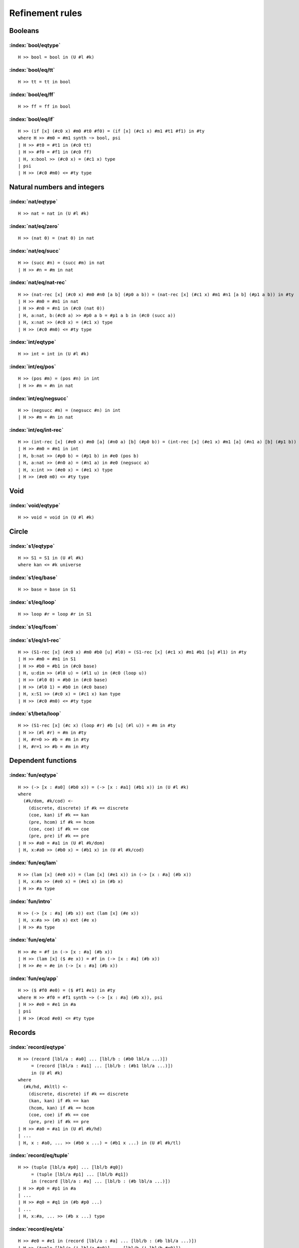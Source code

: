 Refinement rules
==================================

.. todo::
  Fill in the refinement rules listed below.

Booleans
--------

:index:`bool/eqtype`
^^^^^^^^^^^^^^^^^^^^^^^^^^^^^^
::

  H >> bool = bool in (U #l #k)

:index:`bool/eq/tt`
^^^^^^^^^^^^^^^^^^^^^^^^^^^^^^
::

  H >> tt = tt in bool

:index:`bool/eq/ff`
^^^^^^^^^^^^^^^^^^^^^^^^^^^^^^
::

  H >> ff = ff in bool

:index:`bool/eq/if`
^^^^^^^^^^^^^^^^^^^^^^^^^^^^^^

::

  H >> (if [x] (#c0 x) #m0 #t0 #f0) = (if [x] (#c1 x) #m1 #t1 #f1) in #ty
  where H >> #m0 = #m1 synth ~> bool, psi
  | H >> #t0 = #t1 in (#c0 tt)
  | H >> #f0 = #f1 in (#c0 ff)
  | H, x:bool >> (#c0 x) = (#c1 x) type
  | psi
  | H >> (#c0 #m0) <= #ty type


Natural numbers and integers
----------------------------

:index:`nat/eqtype`
^^^^^^^^^^^^^^^^^^^^^^^^^^^^^^
::

  H >> nat = nat in (U #l #k)

:index:`nat/eq/zero`
^^^^^^^^^^^^^^^^^^^^^^^^^^^^^^
::

  H >> (nat 0) = (nat 0) in nat

:index:`nat/eq/succ`
^^^^^^^^^^^^^^^^^^^^^^^^^^^^^^
::

  H >> (succ #n) = (succ #m) in nat
  | H >> #n = #m in nat

:index:`nat/eq/nat-rec`
^^^^^^^^^^^^^^^^^^^^^^^^^^^^^^

::

  H >> (nat-rec [x] (#c0 x) #m0 #n0 [a b] (#p0 a b)) = (nat-rec [x] (#c1 x) #m1 #n1 [a b] (#p1 a b)) in #ty
  | H >> #m0 = #m1 in nat
  | H >> #n0 = #n1 in (#c0 (nat 0))
  | H, a:nat, b:(#c0 a) >> #p0 a b = #p1 a b in (#c0 (succ a))
  | H, x:nat >> (#c0 x) = (#c1 x) type
  | H >> (#c0 #m0) <= #ty type

:index:`int/eqtype`
^^^^^^^^^^^^^^^^^^^^^^^^^^^^^^
::

  H >> int = int in (U #l #k)

:index:`int/eq/pos`
^^^^^^^^^^^^^^^^^^^^^^^^^^^^^^
::

  H >> (pos #m) = (pos #n) in int
  | H >> #m = #n in nat

:index:`int/eq/negsucc`
^^^^^^^^^^^^^^^^^^^^^^^^^^^^^^
::

  H >> (negsucc #m) = (negsucc #n) in int
  | H >> #m = #n in nat

:index:`int/eq/int-rec`
^^^^^^^^^^^^^^^^^^^^^^^^^^^^^^
::

  H >> (int-rec [x] (#e0 x) #m0 [a] (#n0 a) [b] (#p0 b)) = (int-rec [x] (#e1 x) #m1 [a] (#n1 a) [b] (#p1 b)) in #ty
  | H >> #m0 = #m1 in int
  | H, b:nat >> (#p0 b) = (#p1 b) in #e0 (pos b)
  | H, a:nat >> (#n0 a) = (#n1 a) in #e0 (negsucc a)
  | H, x:int >> (#e0 x) = (#e1 x) type
  | H >> (#e0 m0) <= #ty type

Void
----

:index:`void/eqtype`
^^^^^^^^^^^^^^^^^^^^^^^^^^^^^^
::

  H >> void = void in (U #l #k)

Circle
------

:index:`s1/eqtype`
^^^^^^^^^^^^^^^^^^^^^^^^^^^^^^
::

  H >> S1 = S1 in (U #l #k)
  where kan <= #k universe

:index:`s1/eq/base`
^^^^^^^^^^^^^^^^^^^^^^^^^^^^^^
::

  H >> base = base in S1

:index:`s1/eq/loop`
^^^^^^^^^^^^^^^^^^^^^^^^^^^^^^
::

  H >> loop #r = loop #r in S1

:index:`s1/eq/fcom`
^^^^^^^^^^^^^^^^^^^^^^^^^^^^^^

:index:`s1/eq/s1-rec`
^^^^^^^^^^^^^^^^^^^^^^^^^^^^^^
::

  H >> (S1-rec [x] (#c0 x) #m0 #b0 [u] #l0) = (S1-rec [x] (#c1 x) #m1 #b1 [u] #l1) in #ty
  | H >> #m0 = #m1 in S1
  | H >> #b0 = #b1 in (#c0 base)
  | H, u:dim >> (#l0 u) = (#l1 u) in (#c0 (loop u))
  | H >> (#l0 0) = #b0 in (#c0 base)
  | H >> (#l0 1) = #b0 in (#c0 base)
  | H, x:S1 >> (#c0 x) = (#c1 x) kan type
  | H >> (#c0 #m0) <= #ty type

:index:`s1/beta/loop`
^^^^^^^^^^^^^^^^^^^^^^^^^^^^^^
::

  H >> (S1-rec [x] (#c x) (loop #r) #b [u] (#l u)) = #m in #ty
  | H >> (#l #r) = #m in #ty
  | H, #r=0 >> #b = #m in #ty
  | H, #r=1 >> #b = #m in #ty

Dependent functions
-------------------

:index:`fun/eqtype`
^^^^^^^^^^^^^^^^^^^^^^^^^^^^^^

::

  H >> (-> [x : #a0] (#b0 x)) = (-> [x : #a1] (#b1 x)) in (U #l #k)
  where
    (#k/dom, #k/cod) <-
      (discrete, discrete) if #k == discrete
      (coe, kan) if #k == kan
      (pre, hcom) if #k == hcom
      (coe, coe) if #k == coe
      (pre, pre) if #k == pre
  | H >> #a0 = #a1 in (U #l #k/dom)
  | H, x:#a0 >> (#b0 x) = (#b1 x) in (U #l #k/cod)

:index:`fun/eq/lam`
^^^^^^^^^^^^^^^^^^^^^^^^^^^^^^

::

  H >> (lam [x] (#e0 x)) = (lam [x] (#e1 x)) in (-> [x : #a] (#b x))
  | H, x:#a >> (#e0 x) = (#e1 x) in (#b x)
  | H >> #a type

:index:`fun/intro`
^^^^^^^^^^^^^^^^^^^^^^^^^^^^^^

::

  H >> (-> [x : #a] (#b x)) ext (lam [x] (#e x))
  | H, x:#a >> (#b x) ext (#e x)
  | H >> #a type

:index:`fun/eq/eta`
^^^^^^^^^^^^^^^^^^^^^^^^^^^^^^

::

  H >> #e = #f in (-> [x : #a] (#b x))
  | H >> (lam [x] ($ #e x)) = #f in (-> [x : #a] (#b x))
  | H >> #e = #e in (-> [x : #a] (#b x))


:index:`fun/eq/app`
^^^^^^^^^^^^^^^^^^^^^^^^^^^^^^

::

  H >> ($ #f0 #e0) = ($ #f1 #e1) in #ty
  where H >> #f0 = #f1 synth ~> (-> [x : #a] (#b x)), psi
  | H >> #e0 = #e1 in #a
  | psi
  | H >> (#cod #e0) <= #ty type

Records
-------

:index:`record/eqtype`
^^^^^^^^^^^^^^^^^^^^^^^^^^^^^^

::

  H >> (record [lbl/a : #a0] ... [lbl/b : (#b0 lbl/a ...)])
       = (record [lbl/a : #a1] ... [lbl/b : (#b1 lbl/a ...)])
       in (U #l #k)
  where
    (#k/hd, #kltl) <-
      (discrete, discrete) if #k == discrete
      (kan, kan) if #k == kan
      (hcom, kan) if #k == hcom
      (coe, coe) if #k == coe
      (pre, pre) if #k == pre
  | H >> #a0 = #a1 in (U #l #k/hd)
  | ...
  | H, x : #a0, ... >> (#b0 x ...) = (#b1 x ...) in (U #l #k/tl)

.. todo::

  The choice of kinds ``#k/hd`` and ``#k/tl`` looks a little fishy; is this
  exactly what would be generated if a record were encoded as an iterated sigma
  type?


:index:`record/eq/tuple`
^^^^^^^^^^^^^^^^^^^^^^^^^^^^^^

::

  H >> (tuple [lbl/a #p0] ... [lbl/b #q0])
       = (tuple [lbl/a #p1] ... [lbl/b #q1])
       in (record [lbl/a : #a] ... [lbl/b : (#b lbl/a ...)])
  | H >> #p0 = #p1 in #a
  | ...
  | H >> #q0 = #q1 in (#b #p0 ...)
  | ...
  | H, x:#a, ... >> (#b x ...) type

:index:`record/eq/eta`
^^^^^^^^^^^^^^^^^^^^^^^^^^^^^^

::

  H >> #e0 = #e1 in (record [lbl/a : #a] ... [lbl/b : (#b lbl/a ...)])
  | H >> (tuple [lbl/a (! lbl/a #e0)] ... [lbl/b (! lbl/b #e0)])
  |      = #e1 in (record [lbl/a : #a] ... [lbl/b : (#b lbl/a ...)])
  | H >> #e0 in (record [lbl/a : #a] ... [lbl/b : (#b lbl/a ...)])


:index:`record/eq/proj`
^^^^^^^^^^^^^^^^^^^^^^^^^^^^^^

::

  H >> (! lbl #e0) = (! lbl #e1) in #ty
  where H >> #e0 = #e1 synth ~> (record [lbl0 : #a0] ... [lbl : (#a ...)] ...), psi
  | psi
  | H >> (#a (! lbl0  #e0) ...) <= #ty type

:index:`record/intro`
^^^^^^^^^^^^^^^^^^^^^^^^^^^^^^

::

  H >> (record [lbl/a : #a] ... [lbl/b : (#b lbl/a ...)])
       ext (tuple [lbl/a #p/a] ... [lbl/b #p/b])
  | H >> #a ext #p/a
  | ...
  | H >> (#b #p/a ...) ext #p/b
  | ...
  | H, x:#a, ... >> (#b x ...) type

Paths
-----

:index:`path/eqtype`
^^^^^^^^^^^^^^^^^^^^^^^^^^^^^^
::

  H >> (path [u] (#a0 u) #m0 #n0) = (path [u] (#a1 u) #m1 #n1) in (U #l #k)
  where
    #ka <-
      discrete if #k == discrete
      kan if #k == kan
      hcom if #k == hcom
      kan if #k == coe
      pre if #k == pre
  | H, u:dim >> (#a0 u) = (#a1 u) in (U #l #ka)
  | H >> #m0 = #m1 in (#a0 0)
  | H >> #n0 = #n1 in (#a0 1)

:index:`path/eq/abs`
^^^^^^^^^^^^^^^^^^^^^^^^^^^^^^
::

  H >> (abs [v] (#m0 v)) = (abs [v] (#m1 v)) in (path [v] (#a v) #p0 #p1)
  | H, v:dim >> #m0 v = #m1 v in (#a v)
  | H >> (#m0 0) = #p0 in (#a 0)
  | H >> (#m0 1) = #p1 in (#a 1)

:index:`path/intro`
^^^^^^^^^^^^^^^^^^^^^^^^^^^^^^
::

  H >> (path [u] (#a u) #p0 #p1) ext (abs [u] (#m u))
  | H, u:dim >> (#a u) ext (#m u)
  | H >> (#m 0) = #p0 in (#a 0)
  | H >> (#m 1) = #p1 in (#a 1)

:index:`path/eq/eta`
^^^^^^^^^^^^^^^^^^^^^^^^^^^^^^
::

  H >> #m = #n in (path [u] (#a u) #p0 #p1)
  | H >> (abs [u] (#m u)) = #n in (path [u] (#a u) #p0 #p1)
  | H >> #m = #m in (path [u] (#a u) #p0 #p1)

:index:`path/eq/app`
^^^^^^^^^^^^^^^^^^^^^^^^^^^^^^
::

  H >> (@ #m0 #r) = (@ #m1 #r) in #ty
  where H >> #m0 = #m1 synth ~> (path [u] (#a u) #p0 #p1), psi
  | psi
  | H >> (#a #r) = #ty type

:index:`path/eq/app/const`
^^^^^^^^^^^^^^^^^^^^^^^^^^^^^^
::

  H >> (@ #m #r) = #p in #a
  where
    H >> #m = #m synth ~> (path [x] (#ty x) #p0 #p1), psi
    #pr <-
      #p0 if #r == 0
      #p1 if #r == 1
  | H >> #pr = #p in #a
  | psi
  | H >> #ty #r <= #a type


:index:`path/eq/from-line`
^^^^^^^^^^^^^^^^^^^^^^^^^^^^^^
::

  H >> #m0 = #m1 in (path [x] (#ty x) #n0 #n1)
  | H >> #m0 = #m1 in (line [x] (#ty x))
  | H >> #n0 = (@ #m0 0) in (#ty 0)
  | H >> #n1 = (@ #m1 1) in (#ty 1)

Lines
-----

:index:`line/eqtype`
^^^^^^^^^^^^^^^^^^^^^^^^^^^^^^
::

  H >> (line [u] (#a0 u)) = (line [u] (#a1 u)) in (U #l #k)
  where
    #ka <-
      discrete if #k == discrete
      kan if #k == kan
      hcom if #k == hcom
      kan if #k == coe
      pre if #k == pre
  | H, u:dim >> (#a0 u) = (#a1 u) in (U #l #ka)


:index:`line/eq/abs`
^^^^^^^^^^^^^^^^^^^^^^^^^^^^^^
::

  H >> (abs [u] (#m0 u)) = (abs [u] (#m1 u)) in (line [u] (#a u))
  | H, u:dim >> #m0 u = #m1 u in (#a u)

:index:`line/intro`
^^^^^^^^^^^^^^^^^^^^^^^^^^^^^^
::

  H >> (line [u] (#a u)) ext (abs [u] (#m u))
  | H, u:dim >> (#a u) ext (#m u)

:index:`line/eq/eta`
^^^^^^^^^^^^^^^^^^^^^^^^^^^^^^
::

  H >> #m = #n in (line [u] (#a u))
  | H >> #m in (line [u] (#a u))
  | H >> (abs [u] (@m u)) = #n in (line [u] (#a u))

:index:`line/eq/app`
^^^^^^^^^^^^^^^^^^^^^^^^^^^^^^
::

  H >> (@ #m0 #r) = (@ #m0 #r) in #ty
  where H >> #m0 = #m1 synth ~> (line [u] (#a u)), psi
  | psi
  | H >> (#a #r) <= #ty type

Pushouts
--------

:index:`pushout/eqtype`
^^^^^^^^^^^^^^^^^^^^^^^^^^^^^^
::

  H >> (pushout #a0 #b0 #c0 [x] (#f0 x) [x] (#g0 x)) = (pushout #a1 #b1 #c1 [x] (#f1 x) [x] (#g1 x)) in (U #l #k)
  where
    (#k/end, #k/apex) <-
      (coe, coe) if #k == kan
      (coe, coe) if #k == coe
      (pre, pre) if #k == hcom
      (pre, pre) if #k == pre
  | H, x:#c0 >> (#f0 x) = (#f1 x) in #a0
  | H, x:#c0 >> (#g0 x) = (#g1 x) in #b0
  | H >> #a0 = #a1 in (U #l #k/end)
  | H >> #b0 = #b1 in (U #l #k/end)
  | H >> #c0 = #c1 in (U #l #k/apex)

:index:`pushout/eq/left`
^^^^^^^^^^^^^^^^^^^^^^^^^^^^^^
::

  H >> (left #m0) = (left #m1) in (pushout #a #b #c [x] (#f x) [x] (#g x))
  | H >> #m0 = #m1 in #a
  | H, x:#c >> (#f x) in #a
  | H, x:#c >> (#g x) in #b
  | H >> #b type
  | H >> #c type

:index:`pushout/eq/right`
^^^^^^^^^^^^^^^^^^^^^^^^^^^^^^
::

  H >> (right #m0) = (right #m1) in (pushout #a #b #c [x] (#f x) [x] (#g x))
  | H >> #m0 = #m1 in #b
  | H, x:#c >> (#f x) in #a
  | H, x:#c >> (#g x) in #b
  | H >> #a type
  | H >> #c type

:index:`pushout/eq/glue`
^^^^^^^^^^^^^^^^^^^^^^^^^^^^^^
::

  H >> (glue #r #m0 #fm0 #gm0) = (glue #r #m1 #fm1 #gm1) in (pushout #a #b #c [x] (#f x) [x] (#g x))
  | H >> #m0 = #m1 in #c
  | H >> #fm0 = #fm1 in #a
  | H >> #gm0 = #gm1 in #b
  | H >> (#f #m0) = #fm0 in #a
  | H >> (#g #m0) = #gm0 in #b
  | H, x:#c >> (#f x) in #a
  | H, x:#c >> (#g x) in #b

:index:`pushout/eq/fcom`
^^^^^^^^^^^^^^^^^^^^^^^^^^^^^^

:index:`pushout/eq/pushout-rec`
^^^^^^^^^^^^^^^^^^^^^^^^^^^^^^^
::

  H >> (pushout-rec [p] (#d0 p) #m0 [a] (#n0 a) [b] (#p0 b) [v x] (#q0 v x)) = (pushout-rec [x] (#d1 x) #m1 [a] (#n1 a) [b] (#p1 b) [v x] (#q1 v x)) in #ty
  where H >> #m0 = #m1 synth ~> (pushout #a #b #c [x] (#f x) [x] (#g x)), psi
  | H, a:#a >> (#n0 a) = (#n1 a) in (#d0 (left a))
  | H, b:#b >> (#p0 b) = (#p1 b) in (#d1 (right b))
  | H, v:dim, x:#c >> (#q0 v x) = (#q1 v x) in (#d0 (glue v x (#f x) (#g x)))
  | H, x:#c >> (#q0 0 x) = (#n0 (#f x)) in (#d0 (left (#f x)))
  | H, x:#c >> (#q0 1 x) = (#p0 (#g x)) in (#d0 (right (#g x)))
  | H, p:(pushout #a #b #c [x] (#f x) [x] (#g x)) >> (#d0 p) = (#d1 p) kan type
  | psi
  | H >> (#d0 #m0) <= #ty type

:index:`pushout/beta/glue`
^^^^^^^^^^^^^^^^^^^^^^^^^^^^^^
::

  H >> (pushout-rec [p] (#d p) (glue #r #t #ft #gt) [a] (#n a) [b] (#p b) [v x] (#q v x)) = #s in #ty
  | H >> (#q #r #t) = #s in #ty
  | H, #r=0 >> (#n #ft) = #s in #ty
  | H, #r=1 >> (#p #gt) = #s in #ty

Coequalizers
------------

:index:`coeq/eqtype`
^^^^^^^^^^^^^^^^^^^^^^^^^^^^^^
::

  H >> (coeq #a0 #b0 [x] (#f0 x) [x] (#g0 x)) = (coeq #a1 #b1 [x] (#f1 x) [x] (#g1 x)) in (U #l #k)
  where
    (#k/cod, #k/dom) <-
      (coe, coe) if #k == kan
      (coe, coe) if #k == coe
      (pre, pre) if #k == hcom
      (pre, pre) if #k == pre
  | H, x:#a0 >> (#f0 x) = (#f1 x) in #b0
  | H, x:#a0 >> (#g0 x) = (#g1 x) in #b0
  | H >> #a0 = #a1 in (U #l #k/dom)
  | H >> #b0 = #b1 in (U #l #k/cod)

:index:`coeq/eq/cod`
^^^^^^^^^^^^^^^^^^^^^^^^^^^^^^
::

  H >> (cecod #m0) = (cecod #m1) in (coeq #a #b [x] (#f x) [x] (#g x))
  | H >> #m0 = #m1 in #b
  | H, x:#a >> (#f x) in #b
  | H, x:#a >> (#g x) in #b
  | H >> #a type

:index:`coeq/eq/dom`
^^^^^^^^^^^^^^^^^^^^^^^^^^^^^^
::

  H >> (cedom #r #m0 #fm0 #gm0) = (cedom #r #m0 #fm0 #gm0) in (coeq #a #b [x] (#f x) [x] (#g x))
  | H >> #m0 = #m1 in #a
  | H >> #fm0 = #fm1 in #b
  | H >> #gm0 = #gm1 in #b
  | H >> (#f #m0) = #fm0 in #b
  | H >> (#g #m0) = #gm0 in #b
  | H, x:#a >> (#f x) in #b
  | H, x:#a >> (#g x) in #b

:index:`coeq/eq/fcom`
^^^^^^^^^^^^^^^^^^^^^^^^^^^^^^

:index:`coeq/beta/dom`
^^^^^^^^^^^^^^^^^^^^^^^^^^^^^^
::

  H >> (coeq-rec [c] (#p c) (cedom #r #t #ft #gt) [b] (#n b) [v a] (#q v a)) = #s in #ty
  | H >> (#q #r #t) = #s in #ty
  | H, #r=0 >> (#n #ft) = #s in #ty
  | H, #r=1 >> (#n #gt) = #s in #ty

:index:`coeq/eq/coeq-rec`
^^^^^^^^^^^^^^^^^^^^^^^^^^^^^^
::

  H >> (coeq-rec [c] (#p0 c) #m0 [b] (#n0 b) [v a] (#q0 v a)) = (coeq-rec [c] (#p1 c) #m1 [b] (#n1 b) [v a] (#q1 v a)) in #ty
  where H >> #m0 = #m1 synth (coeq #a #b [x] (#f x) [x] (#g x)), psi
  | H, b:#b >> (#n0 b) = (#n1 b) in (#p0 (cecod b))
  | H, v:dim, a:#a >> (#q0 v a) = (#q1 v a) in (#p0 (cedom v a (#f a) (#g a))
  | H, a:#a >> (#q0 0 a) = (#n0 (#f a)) in (#p0 (cecod (#f a)))
  | H, a:#a >> (#q0 1 a) = (#n0 (#g a)) in (#p0 (cecod (#g a)))
  | H, c:(coeq #a #b [x] (#f x) [x] (#g x)) >> (#p0 c) = (#p1 c) kan type
  | psi
  | H >> (#p0 #m0) <= #ty type


Exact equalities
----------------

:index:`eq/eqtype`
^^^^^^^^^^^^^^^^^^^^^^^^^^^^^^
::

  H >> (= #a0 #m0 #n0) = (= #a1 #m1 #n1) in (U #l #k)
  where
    #ka <-
      discrete if #k == discrete
      discrete if #k == kan
      pre if #k == hcom
      discrete if #k == coe
      pre if #k == pre
  | H >> #m0 = #m1 in #a0
  | H >> #n0 = #n1 in #a0
  | H >> #a0 = #a1 in (U #l #ka)


:index:`eq/eq/ax`
^^^^^^^^^^^^^^^^^^^^^^^^^^^^^^
::

  H >> ax = ax in (= #a #m #n)
  | H >> #m = #n in #a

:index:`eq/eta`
^^^^^^^^^^^^^^^^^^^^^^^^^^^^^^
::

  H >> #x = #y in (= #a #m #n)
  | H >> ax = #y in (= #a #m #n)
  | H >> #x in (= #a #m #n)

Composite types
---------------

:index:`fcom/eqtype`
^^^^^^^^^^^^^^^^^^^^^^^^^^^^^^

:index:`fcom/eq/box`
^^^^^^^^^^^^^^^^^^^^^^^^^^^^^^

:index:`fcom/intro`
^^^^^^^^^^^^^^^^^^^^^^^^^^^^^^

V types
-------

:index:`V/eqtype`
^^^^^^^^^^^^^^^^^^^^^^^^^^^^^^
::

  H >> (V #r #a0 #b0 #e0) = (V #r #a1 #b1 #e1) in (U #l #k)
  where
    (#ka, #kb) <-
      (kan, kan) if #k == kan
      (hcom, hcom) if #k == hcom
      (coe, com) if #k == coe
      (pre, pre) if #k == pre
    #isEquiv f =
  | H >> #e0 = #e1 in (Equiv #a0 #b0)
  | H >> #a0 = #a1 in (U #l #ka)
  | H >> #b0 = #b1 in (U #l #kb)

where ``Equiv`` is defined by

::

  define HasAllPathsTo (#C,#c) = (-> [center : #C] (path [_] #C center #c)).
  define IsContr (#C) = (* [c : #C] (HasAllPathsTo #C c)).
  define Fiber (#A,#B,#f,#b) = (* [a : #A] (path [_] #B ($ #f a) #b)).
  define IsEquiv (#A,#B,#f) = (-> [b : #B] (IsContr (Fiber #A #B #f b))).
  define Equiv (#A,#B) = (* [f : (-> #A #B)] (IsEquiv #A #B f)).

:index:`V/eq/uain`
^^^^^^^^^^^^^^^^^^^^^^^^^^^^^^

:index:`V/intro`
^^^^^^^^^^^^^^^^^^^^^^^^^^^^^^
::

  H >> (V #r #a #b #e) ext (vin #r #m #n)
  | H, #r=0 >> #a ext #m
  | H >> #b ext #n
  | H, #r=0 >> ($ (! f #e) #m) = #n in #b
  | H, #r=0 >> #e in (Equiv #a #b)

:index:`V/eq/proj`
^^^^^^^^^^^^^^^^^^^^^^^^^^^^^^
::

  H >> (vproj #r #m0 #f0) = (vproj #r #m1 #f1) in #ty
  where
    #r /= 0 and #r /= 1
    H >> #m0 = #m1 synth ~> (v #r #a #b #e), psi
  | H, #r=0 >> #f0 = #f1 in (-> #a #b)
  | H, #r=0 >> #f0 = (! f #e) in (-> #a #b)
  | psi
  | H >> #b <= #ty type

Kan operations
--------------

:index:`hcom/eq`
^^^^^^^^^^^^^^^^^^^^^^^^^^^^^^

:index:`hcom/eq/cap`
^^^^^^^^^^^^^^^^^^^^^^^^^^^^^^

:index:`hcom/eq/tube`
^^^^^^^^^^^^^^^^^^^^^^^^^^^^^^

:index:`coe/eq`
^^^^^^^^^^^^^^^^^^^^^^^^^^^^^^
::

  H >> (coe #i~>#j [u] (#a0 u) #m0) = (coe #i~>#j [u] (#a1 u) #m1) in #ty
  | H >> #m0 = #m1 in (#a0 #i)
  | H, u:dim >> #a0 = #a1 coe type
  | H >> (#a0 #j) <= #ty type

:index:`coe/eq/cap`
^^^^^^^^^^^^^^^^^^^^^^^^^^^^^^
::

  H >> (coe #i~>#i [u] (#a u) #m) = #n in #ty
  | H >> #m = #n in #ty
  | H, u:dim >> (#a u) coe type
  | H >> (#a #i) <= #ty type

Universes
---------

:index:`subtype/eq`
^^^^^^^^^^^^^^^^^^^^^^^^^^^^^^
::

  H >> #a <= #b type
  | H >> #a = #b type

:index:`universe/eqtype`
^^^^^^^^^^^^^^^^^^^^^^^^^^^^^^
::

  H >> (U #l #k) = (U #l #k) in (U #l' #k')
  where
    #l <= #l'
    #k <= #k'

:index:`universe/subtype`
^^^^^^^^^^^^^^^^^^^^^^^^^^^^^^
::

  H >> (U #l0 #k0) <= (U #l1 #k1) type
  where
    #l0 <= #l1
    #k0 <= #k1
